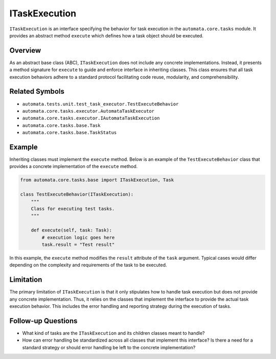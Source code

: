 ITaskExecution
==============

``ITaskExecution`` is an interface specifying the behavior for task
execution in the ``automata.core.tasks`` module. It provides an abstract
method ``execute`` which defines how a task object should be executed.

Overview
--------

As an abstract base class (ABC), ``ITaskExecution`` does not include any
concrete implementations. Instead, it presents a method signature for
``execute`` to guide and enforce interface in inheriting classes. This
class ensures that all task execution behaviors adhere to a standard
protocol facilitating code reuse, modularity, and comprehensibility.

Related Symbols
---------------

-  ``automata.tests.unit.test_task_executor.TestExecuteBehavior``
-  ``automata.core.tasks.executor.AutomataTaskExecutor``
-  ``automata.core.tasks.executor.IAutomataTaskExecution``
-  ``automata.core.tasks.base.Task``
-  ``automata.core.tasks.base.TaskStatus``

Example
-------

Inheriting classes must implement the ``execute`` method. Below is an
example of the ``TestExecuteBehavior`` class that provides a concrete
implementation of the ``execute`` method.

.. code:: python

   from automata.core.tasks.base import ITaskExecution, Task

   class TestExecuteBehavior(ITaskExecution):
       """
       Class for executing test tasks.
       """

       def execute(self, task: Task):
           # execution logic goes here
           task.result = "Test result"

In this example, the ``execute`` method modifies the ``result``
attribute of the ``task`` argument. Typical cases would differ depending
on the complexity and requirements of the task to be executed.

Limitation
----------

The primary limitation of ``ITaskExecution`` is that it only stipulates
how to handle task execution but does not provide any concrete
implementation. Thus, it relies on the classes that implement the
interface to provide the actual task execution behavior. This includes
the error handling and reporting strategy during the execution of tasks.

Follow-up Questions
-------------------

-  What kind of tasks are the ``ITaskExecution`` and its children
   classes meant to handle?
-  How can error handling be standardized across all classes that
   implement this interface? Is there a need for a standard strategy or
   should error handling be left to the concrete implementation?
